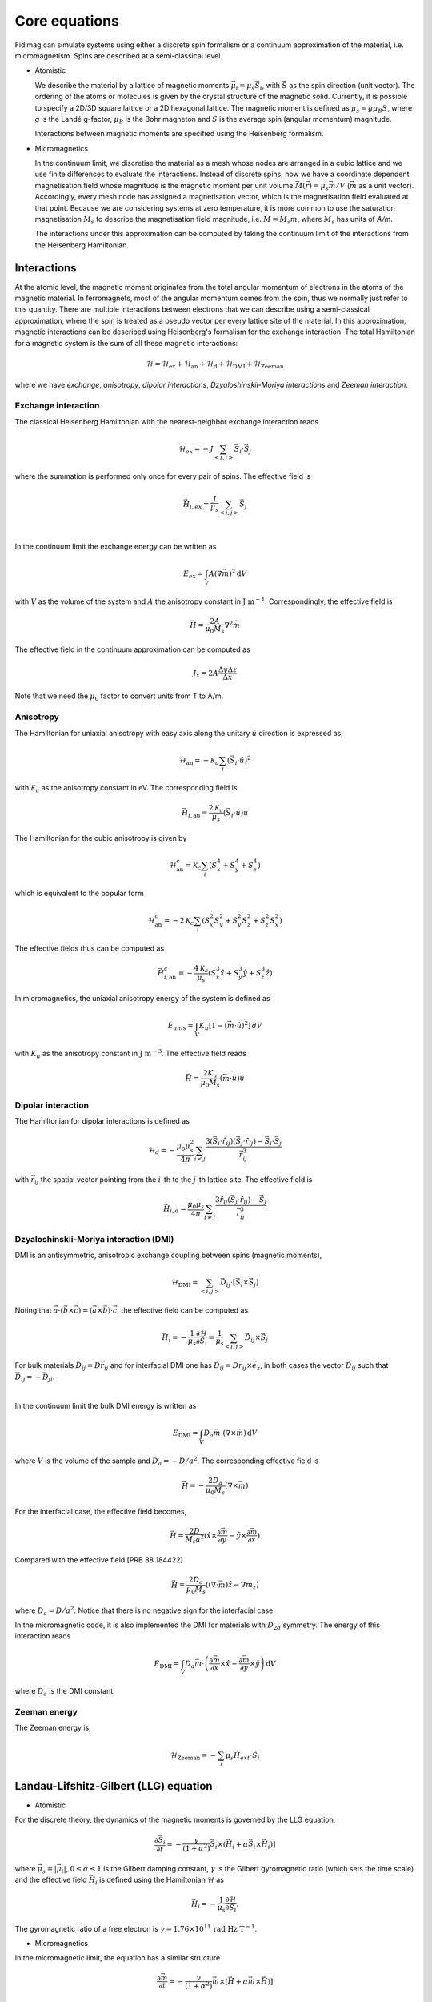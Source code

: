 Core equations
===============

Fidimag can simulate systems using either a discrete spin formalism or a
continuum approximation of the material, i.e. micromagnetism. Spins are
described at a semi-classical level.

* Atomistic

  We describe the material by a lattice of magnetic moments
  :math:`\vec{\mu}_i=\mu_{s}\vec{S}_{i}`, with :math:`\vec{S}` as the spin
  direction (unit vector). The ordering of the atoms or molecules is given by
  the crystal structure of the magnetic solid. Currently, it is possible to
  specify a 2D/3D square lattice or a 2D hexagonal lattice. The magnetic moment
  is defined as :math:`\mu_{s}=g \mu_{B} S`, where `g` is the Landé g-factor,
  :math:`\mu_{B}` is the Bohr magneton and :math:`S` is the average spin
  (angular momentum) magnitude.

  Interactions between magnetic moments are specified using the Heisenberg
  formalism.  

* Micromagnetics

  In the continuum limit, we discretise the material as a mesh whose nodes are
  arranged in a cubic lattice and we use finite differences to evaluate the
  interactions. Instead of discrete spins, now we have a coordinate dependent
  magnetisation field whose magnitude is the magnetic moment per unit volume
  :math:`\vec{M}(\vec{r})=\mu_{s}\vec{m}/V` (:math:`\vec{m}` as a unit vector).
  Accordingly, every mesh node has assigned a magnetisation vector, which is
  the magnetisation field evaluated at that point. Because we are considering
  systems at zero temperature, it is more common to use the saturation
  magnetisation :math:`M_{s}` to describe the magnetisation field magnitude,
  i.e. :math:`\vec{M}=M_{s}\vec{m}`, where :math:`M_{s}` has units of `A/m`.

  The interactions under this approximation can be computed by taking
  the continuum limit of the interactions from the Heisenberg Hamiltonian.



Interactions
------------

At the atomic level, the magnetic moment originates from the total angular
momentum of electrons in the atoms of the magnetic material. In ferromagnets,
most of the angular momentum comes from the spin, thus we normally just refer
to this quantity. There are multiple interactions between electrons that we can
describe using a semi-classical approximation, where the spin is treated as a
pseudo vector per every lattice site of the material. In this approximation,
magnetic interactions can be described using Heisenberg's formalism for the
exchange interaction. The total Hamiltonian for a magnetic system is the sum of
all these magnetic interactions:

.. math::
   \mathcal{H} = \mathcal{H}_{\text{ex}} + \mathcal{H}_{\text{an}} 
   + \mathcal{H}_{\text{d}} + \mathcal{H}_{\text{DMI}} + \mathcal{H}_{\text{Zeeman}}

where we have *exchange*, *anisotropy*, *dipolar interactions*,
*Dzyaloshinskii-Moriya interactions* and *Zeeman interaction*.


Exchange interaction
~~~~~~~~~~~~~~~~~~~~  

The classical Heisenberg Hamiltonian with the nearest-neighbor exchange
interaction reads

.. math::
   \mathcal{H}_{ex} = -J \sum_{<i,j>}\vec{S}_i \cdot \vec{S}_j

where the summation is performed only once for every pair of spins. The
effective field is

.. math::
   \vec{H}_{i,ex} = \frac{J}{\mu_s} \sum_{<i,j>} \vec{S}_j

|

In the continuum limit the exchange energy can be written as

.. math::
   E_{ex} = \int_{V} A (\nabla \vec{m})^2 \mathrm{d}V

with :math:`V` as the volume of the system and :math:`A` the anisotropy constant
in :math:`\text{J m}^{-1}`. Correspondingly, the effective
field is

.. math::
   \vec{H} = \frac{2 A}{\mu_0 M_s} \nabla^2 \vec{m}

The effective field in the continuum approximation can be computed as

.. math::
  J_x = 2A \frac{\Delta y \Delta z}{\Delta x}

Note that we need the :math:`\mu_0` factor to convert units from T to A/m.

Anisotropy 
~~~~~~~~~~~

The Hamiltonian for uniaxial anisotropy with easy axis along the unitary
:math:`\hat{u}` direction is expressed as,

.. math::
   \mathcal{H}_{\text{an}} = - \mathcal{K}_{u} \sum_i \left(\vec{S}_{i}\cdot\hat{u}\right)^2

with :math:`\mathcal{K}_{u}` as the anisotropy constant in eV. The
corresponding field is

.. math::
   \vec{H}_{i,\text{an}} = \frac{2 \mathcal{K}_{u}}{\mu_s} \left(\vec{S}_{i}\cdot\hat{u}\right)\hat{u}

The Hamiltonian for the cubic anisotropy is given by

.. math::
   \mathcal{H}_{\text{an}}^c = \mathcal{K}_{c} \sum_i (S_x^4+S_y^4+S_z^4)

which is equivalent to the popular form

.. math::
   \mathcal{H}_{\text{an}}^c = -2 \mathcal{K}_{c} \sum_i (S_x^2 S_y^2 + S_y^2 S_z^2 + S_z^2 S_x^2)

The effective fields thus can be computed as

.. math::
   \vec{H}_{i,\text{an}}^c = -\frac{4 \mathcal{K}_{c}}{\mu_s} \left ( S_x^3 \hat{x} + S_y^3 \hat{y} + S_z^3 \hat{z} \right)


In micromagnetics, the uniaxial anisotropy energy of the system is defined as

.. math::
   E_{anis} = \int_{V} K_{u} [ 1 - (\vec{m} \cdot \hat{u})^2 ]\, dV

with :math:`K_{u}` as the anisotropy constant in :math:`\text{J m}^{-3}`. The
effective field reads

.. math::
   \vec{H}=\frac{2 K_{u}}{\mu_0 M_s} \left(\vec{m} \cdot \hat{u}\right) \hat{u}

Dipolar interaction
~~~~~~~~~~~~~~~~~~~

The Hamiltonian for dipolar interactions is defined as

.. math::
   \mathcal{H}_{d}=-\frac{\mu_0 \mu_{s}^{2}}{4\pi} \sum_{i<j}
   \frac{3 (\vec{S}_i\cdot \hat{r}_{ij})(\vec{S}_j\cdot \hat{r}_{ij}) - \vec{S}_i \cdot \vec{S}_j}{\vec{r}_{ij}^3} 

with :math:`\vec{r}_{ij}` the spatial vector pointing from the :math:`i`-th to
the :math:`j`-th lattice site.  The effective field is

.. math::
   \vec{H}_{i,d} =\frac{\mu_0 \mu_{s}}{4\pi}\sum_{i \neq j}\frac{3 \hat{r}_{ij} (\vec{S}_j\cdot \hat{r}_{ij}) 
   - \vec{S}_j}{\vec{r}_{ij}^3}


Dzyaloshinskii-Moriya interaction (DMI)
~~~~~~~~~~~~~~~~~~~~~~~~~~~~~~~~~~~~~~~

DMI is an antisymmetric, anisotropic exchange coupling between spins (magnetic moments), 

.. math::
   \mathcal{H}_{\text{DMI}}= \sum_{<i,j>} \vec{D}_{ij}\cdot [\vec{S}_i \times \vec{S}_j]

Noting that
:math:`\vec{a}\cdot(\vec{b}\times\vec{c})=(\vec{a}\times\vec{b})\cdot\vec{c}`,
the effective field can be computed as

.. math::
   \vec{H}_i = - \frac{1}{\mu_s} \frac{\partial \mathcal{H}}{\partial \vec{S}_i} = \frac{1}{\mu_s}  \sum_{<i,j>} \vec{D}_{ij}\times\vec{S}_j

For bulk materials :math:`\vec{D}_{ij} = D \vec{r}_{ij}` and for interfacial DMI one has :math:`\vec{D}_{ij} = D \vec{r}_{ij} \times \vec{e}_z`, in both cases the vector :math:`\vec{D}_{ij}` such that :math:`\vec{D}_{ij}=-\vec{D}_{ji}`.

|

In the continuum limit the bulk DMI energy is written as 

.. math::
   E_{\text{DMI}} = \int_V D_a \vec{m} \cdot (\nabla \times \vec{m}) \, \mathrm{d}V

where :math:`V` is the volume of the sample and :math:`D_a = -D/a^2`. The corresponding
effective field is

.. math::
   \vec{H}=-\frac{2 D_a}{\mu_0 M_s} (\nabla \times \vec{m})


For the interfacial case, the effective field becomes,

.. math::
   \vec{H}=\frac{2 D}{M_s a^2} (\hat{x} \times \frac{\partial \vec{m}}{\partial y} - \hat{y} \times \frac{\partial \vec{m}}{\partial x} )

Compared with the effective field [PRB 88 184422]

.. math::
   \vec{H}=\frac{2 D_a}{\mu_0 M_s} ((\nabla \cdot \vec{m}) \hat{z} - \nabla m_z)

where :math:`D_a = D/a^2`. Notice that there is no negative sign for the interfacial case.

In the micromagnetic code, it is also implemented the DMI for materials with
:math:`D_{2d}` symmetry. The energy of this interaction reads

.. math::
    E_{\text{DMI}} = \int_V D_a \vec{m} \cdot \left( \frac{\partial \vec{m}}{\partial x} \times \hat{x} - \frac{\partial \vec{m}}{\partial y} \times \hat{y} \right) \, \mathrm{d}V

where :math:`D_a` is the DMI constant.

.. Similar to the exchange case, the effective field in the continuum case
.. can be computed by the same codes with 

.. .. math::
..  D_x = D \Delta y \Delta z

.. Also, note that we needs the factor of :math:`\mu_0` to convert the units from T to A/m.

Zeeman energy
~~~~~~~~~~~~~~~~~~~~~~~~~~~~~~~~~~~~~~~

The Zeeman energy is,

.. math::
   \mathcal{H}_{\text{Zeeman}}= - \sum_{i} \mu_s \vec{H}_{ext}\cdot  \vec{S}_i



Landau-Lifshitz-Gilbert (LLG) equation
---------------------------------------

* Atomistic

For the discrete theory, the dynamics of the magnetic moments is governed by
the LLG equation,

.. math::
   \frac{\partial \vec{S}_i}{\partial t} = -\frac{\gamma}{(1+\alpha^2)} \vec{S}_i \times (\vec{H}_i + \alpha \vec{S}_i \times \vec{H}_i) ]

where :math:`\vec{\mu}_s = |\vec{\mu}_i|`, :math:`0\leq\alpha\leq 1` is the
Gilbert damping constant, :math:`\gamma` is the Gilbert gyromagnetic ratio
(which sets the time scale) and the effective field :math:`\vec{H}_i` is
defined using the Hamiltonian :math:`\mathcal{H}` as

.. math::
   \vec{H}_i = - \frac{1}{\mu_s} \frac{\partial \mathcal{H}}{\partial \vec{S}_i}.

The gyromagnetic ratio of a free electron is :math:`\gamma = 1.76\times10^{11}\,\text{rad Hz T}^{-1}`.

* Micromagnetics

In the micromagnetic limit, the equation has a similar structure

.. math::
   \frac{\partial \vec{m}}{\partial t} = -\frac{\gamma}{(1+\alpha^2)} \vec{m} \times (\vec{H} + \alpha \vec{m} \times \vec{H}) ]

where :math:`0\leq\alpha\leq 1` is the Gilbert damping constant and
:math:`\gamma` is the Gilbert gyromagnetic ratio (which sets the time scale).
The effective field :math:`\vec{H}` for this case is defined as

.. math::
   \vec{H} = - \frac{1}{\mu_{0}M_{s}} \frac{\partial \mathcal{H}}{\partial \vec{m}}.

The Gilbert gyromagnetic ratio of a free electron is :math:`\gamma = 2.21\times10^{5}\,\text{Hz T}^{-1}`.
